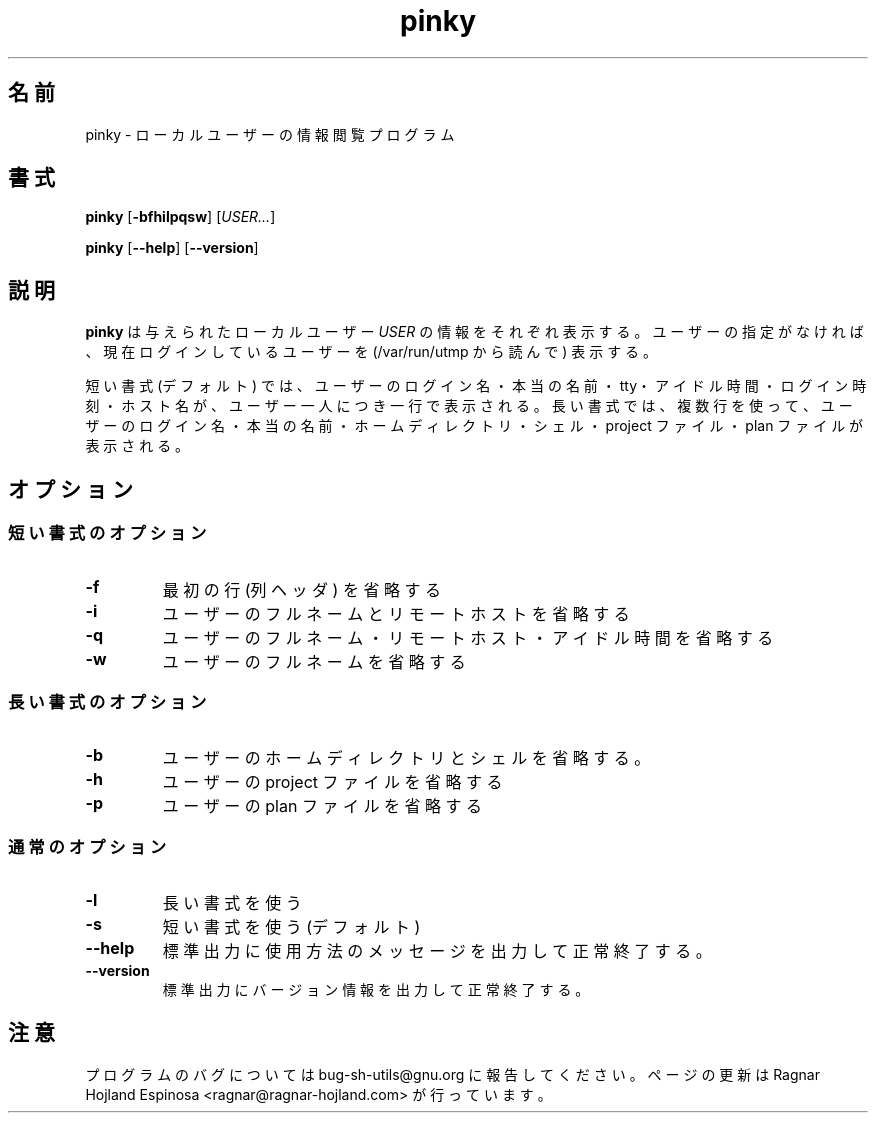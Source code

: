.\" You may copy, distribute and modify under the terms of the LDP General
.\" Public License as specified in the LICENSE file that comes with the
.\" gnumaniak distribution
.\"
.\" The author kindly requests that no comments regarding the "better"
.\" suitability or up-to-date notices of any info documentation alternative
.\" is added without contacting him first.
.\"
.\" (C) 1999-2002 Ragnar Hojland Espinosa <ragnar@ragnar-hojland.com>
.\"
.\"     GNU pinky man page
.\"     man pages are NOT obsolete!
.\"     <ragnar@ragnar-hojland.com>
.\"
.\" Japanese Version Copyright (c) 2000 NAKANO Takeo all rights reserved.
.\" Translated Sun 12 Mar 2000 by NAKANO Takeo <nakano@apm.seikei.ac.jp>
.\" 
.TH pinky 1 "18 June 2002" "GNU Shell Utilities 2.1"
.\"O .SH NAME
.\"O pinky \- local user information lookup program
.SH 名前
pinky \- ローカルユーザーの情報閲覧プログラム
.\"O .SH SYNOPSIS
.SH 書式
.BR "pinky " [ \-bfhilpqsw "] [" \fIUSER...\fR ]
.sp
.BR "pinky " [ \-\-help "] [" \-\-version ]
.\"O .SH DESCRIPTION
.SH 説明
.\"O .B pinky
.\"O prints information of given local \fIUSER\fRs.  If none are
.\"O specified, it uses currently logged in users (read from /var/run/utmp)
.B pinky
は与えられたローカルユーザー
.I USER
の情報をそれぞれ表示する。ユーザーの指定がなければ、
現在ログインしているユーザーを (/var/run/utmp から読んで) 表示する。

.\"O In short format (this is the default) it prints user's login name, real
.\"O name, tty, idle time, login time and hostname, one user per line.  In long
.\"O format, it prints in multiple lines the user's login name, real name, home
.\"O directory, shell, project file and plan file.
短い書式 (デフォルト) では、ユーザーのログイン名・本当の名前・tty・
アイドル時間・ログイン時刻・ホスト名が、ユーザー一人につき一行で表示される。
長い書式では、複数行を使って、ユーザーのログイン名・本当の名前・
ホームディレクトリ・シェル・project ファイル・plan ファイルが表示される。
.\"O .SH OPTIONS
.SH オプション
.\"O .SS Short Format Options
.SS 短い書式のオプション
.TP
.B \-f
.\"O Omit first line, with the column headers.
最初の行 (列ヘッダ) を省略する
.TP
.B \-i
.\"O Omit user's full name and remote host.
ユーザーのフルネームとリモートホストを省略する
.TP
.B \-q
.\"O Omit user's full name, remote host and idle time.
ユーザーのフルネーム・リモートホスト・アイドル時間を省略する
.TP
.B \-w
.\"O Omit user's full name
ユーザーのフルネームを省略する
.\"O .SS Long Format Options
.SS 長い書式のオプション
.TP
.B \-b
.\"O Omit user's home directory and shell.
ユーザーのホームディレクトリとシェルを省略する。
.TP
.B \-h
.\"O Omit user's project file.
ユーザーの project ファイルを省略する
.TP
.B \-p
.\"O Omit user's plan file.
ユーザーの plan ファイルを省略する
.\"O .SS Regular Options
.SS 通常のオプション
.TP
.B \-l
.\"O Use long format.
長い書式を使う
.TP
.B \-s
.\"O Use short format (this is the default)
短い書式を使う (デフォルト)
.TP
.B "\-\-help"
.\"O Print a usage message on standard output and exit successfully.
標準出力に使用方法のメッセージを出力して正常終了する。
.TP
.B "\-\-version"
.\"O Print version information on standard output then exit successfully.
標準出力にバージョン情報を出力して正常終了する。
.\"O .SH NOTES
.SH 注意
.\"O Report bugs to bug-sh-utils@gnu.org.
.\"O Page updated by Ragnar Hojland Espinosa <ragnar@ragnar-hojland.com>
プログラムのバグについては bug-sh-utils@gnu.org に報告してください。
ページの更新は Ragnar Hojland Espinosa <ragnar@ragnar-hojland.com> が行っています。
